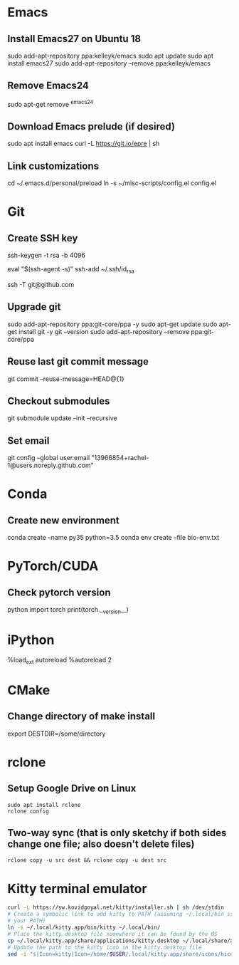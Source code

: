 # A list of system set-up commands I always forget.

* Emacs
** Install Emacs27 on Ubuntu 18
sudo add-apt-repository ppa:kelleyk/emacs
sudo apt update
sudo apt install emacs27
sudo add-apt-repository --remove ppa:kelleyk/emacs

** Remove Emacs24
sudo apt-get remove ^emacs24

** Download Emacs prelude (if desired)
sudo apt install emacs
curl -L https://git.io/epre | sh

** Link customizations
cd ~/.emacs.d/personal/preload
ln -s ~/misc-scripts/config.el config.el

* Git
** Create SSH key
# Create an SSH key
ssh-keygen -t rsa -b 4096

# Add key to ssh-agent
eval "$(ssh-agent -s)"
ssh-add ~/.ssh/id_rsa

# Test adding the key
ssh -T git@github.com

** Upgrade git
sudo add-apt-repository ppa:git-core/ppa -y
sudo apt-get update
sudo apt-get install git -y
git --version
sudo add-apt-repository --remove ppa:git-core/ppa

** Reuse last git commit message
git commit --reuse-message=HEAD@{1}

** Checkout submodules
git submodule update --init --recursive
** Set email
git config --global user.email "13966854+rachel-1@users.noreply.github.com"
* Conda
** Create new environment 
conda create --name py35 python=3.5
conda env create --file bio-env.txt
* PyTorch/CUDA
** Check pytorch version
python
import torch
print(torch.__version__)

* iPython
%load_ext autoreload
%autoreload 2
* CMake
** Change directory of make install
export DESTDIR=/some/directory
* rclone
** Setup Google Drive on Linux
: sudo apt install rclone
: rclone config
** Two-way sync (that is only sketchy if both sides change one file; also doesn't delete files)
: rclone copy -u src dest && rclone copy -u dest src

* Kitty terminal emulator

#+begin_src bash
curl -L https://sw.kovidgoyal.net/kitty/installer.sh | sh /dev/stdin
# Create a symbolic link to add kitty to PATH (assuming ~/.local/bin is in
# your PATH)
ln -s ~/.local/kitty.app/bin/kitty ~/.local/bin/
# Place the kitty.desktop file somewhere it can be found by the OS
cp ~/.local/kitty.app/share/applications/kitty.desktop ~/.local/share/applications/
# Update the path to the kitty icon in the kitty.desktop file
sed -i "s|Icon=kitty|Icon=/home/$USER/.local/kitty.app/share/icons/hicolor/256x256/apps/kitty.png|g" ~/.local/share/applications/kitty.desktop
#+end_src

